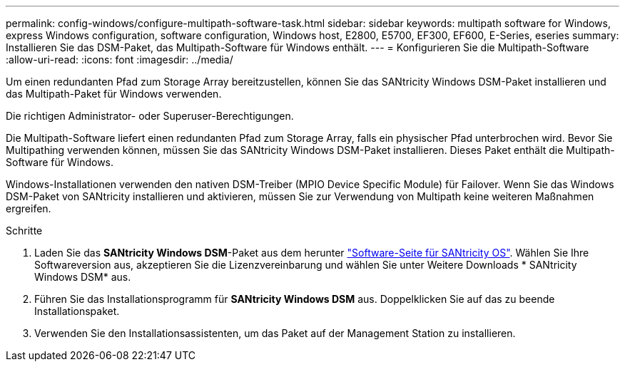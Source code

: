 ---
permalink: config-windows/configure-multipath-software-task.html 
sidebar: sidebar 
keywords: multipath software for Windows, express Windows configuration, software configuration, Windows host, E2800, E5700, EF300, EF600, E-Series, eseries 
summary: Installieren Sie das DSM-Paket, das Multipath-Software für Windows enthält. 
---
= Konfigurieren Sie die Multipath-Software
:allow-uri-read: 
:icons: font
:imagesdir: ../media/


[role="lead"]
Um einen redundanten Pfad zum Storage Array bereitzustellen, können Sie das SANtricity Windows DSM-Paket installieren und das Multipath-Paket für Windows verwenden.

Die richtigen Administrator- oder Superuser-Berechtigungen.

Die Multipath-Software liefert einen redundanten Pfad zum Storage Array, falls ein physischer Pfad unterbrochen wird. Bevor Sie Multipathing verwenden können, müssen Sie das SANtricity Windows DSM-Paket installieren. Dieses Paket enthält die Multipath-Software für Windows.

Windows-Installationen verwenden den nativen DSM-Treiber (MPIO Device Specific Module) für Failover. Wenn Sie das Windows DSM-Paket von SANtricity installieren und aktivieren, müssen Sie zur Verwendung von Multipath keine weiteren Maßnahmen ergreifen.

.Schritte
. Laden Sie das *SANtricity Windows DSM*-Paket aus dem herunter https://mysupport.netapp.com/site/products/all/details/eseries-santricityos/downloads-tab["Software-Seite für SANtricity OS"^]. Wählen Sie Ihre Softwareversion aus, akzeptieren Sie die Lizenzvereinbarung und wählen Sie unter Weitere Downloads * SANtricity Windows DSM* aus.
. Führen Sie das Installationsprogramm für *SANtricity Windows DSM* aus. Doppelklicken Sie auf das zu beende Installationspaket.
. Verwenden Sie den Installationsassistenten, um das Paket auf der Management Station zu installieren.

